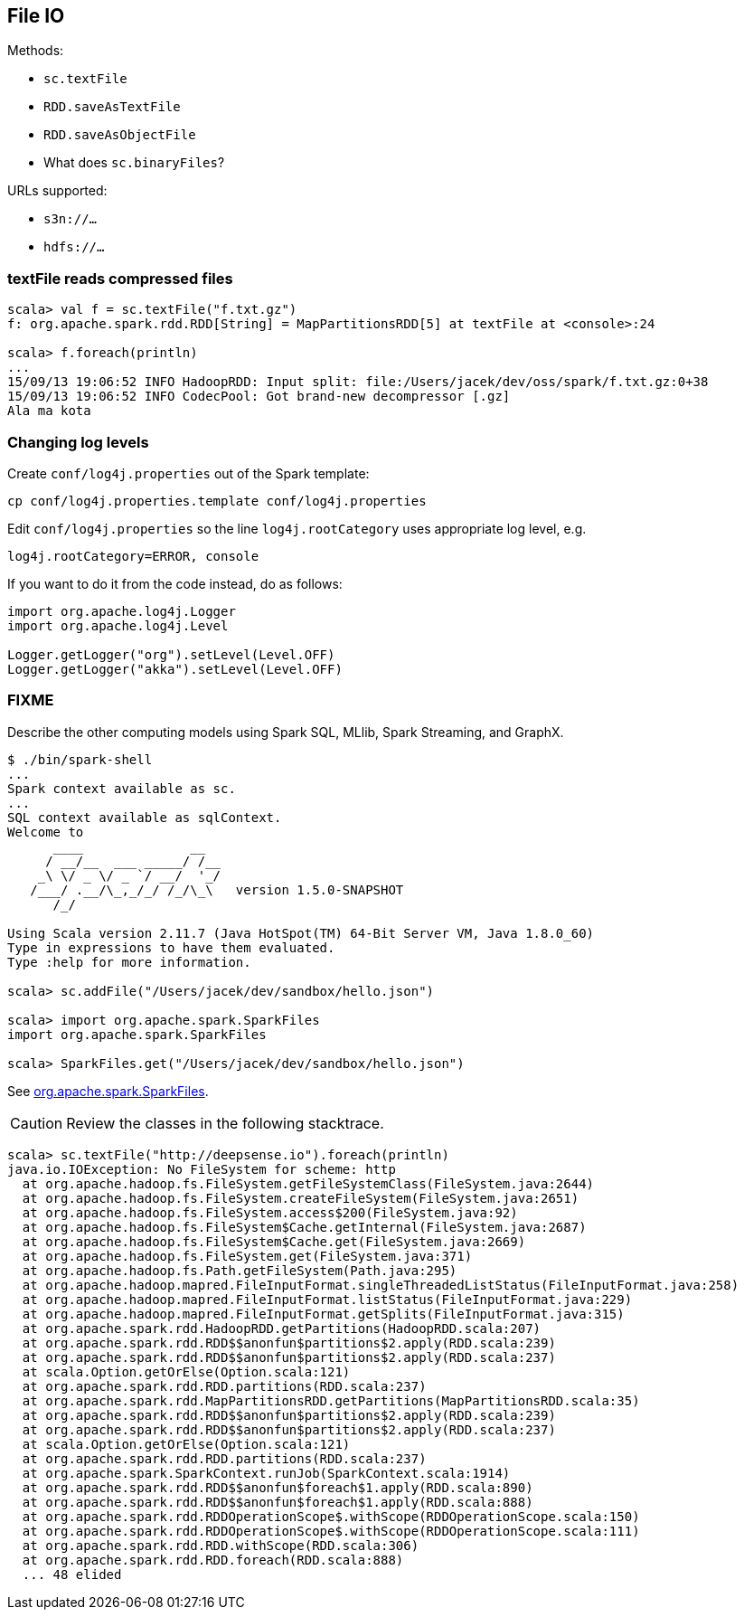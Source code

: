 == File IO

Methods:

* `sc.textFile`
* `RDD.saveAsTextFile`
* `RDD.saveAsObjectFile`
* What does `sc.binaryFiles`?

URLs supported:

* `s3n://...`
* `hdfs://...`

=== textFile reads compressed files

```
scala> val f = sc.textFile("f.txt.gz")
f: org.apache.spark.rdd.RDD[String] = MapPartitionsRDD[5] at textFile at <console>:24

scala> f.foreach(println)
...
15/09/13 19:06:52 INFO HadoopRDD: Input split: file:/Users/jacek/dev/oss/spark/f.txt.gz:0+38
15/09/13 19:06:52 INFO CodecPool: Got brand-new decompressor [.gz]
Ala ma kota
```

=== Changing log levels

Create `conf/log4j.properties` out of the Spark template:

```
cp conf/log4j.properties.template conf/log4j.properties
```

Edit `conf/log4j.properties` so the line `log4j.rootCategory` uses appropriate log level, e.g.

```
log4j.rootCategory=ERROR, console
```

If you want to do it from the code instead, do as follows:

```
import org.apache.log4j.Logger
import org.apache.log4j.Level

Logger.getLogger("org").setLevel(Level.OFF)
Logger.getLogger("akka").setLevel(Level.OFF)
```

=== FIXME

Describe the other computing models using Spark SQL, MLlib, Spark Streaming, and GraphX.

```
$ ./bin/spark-shell
...
Spark context available as sc.
...
SQL context available as sqlContext.
Welcome to
      ____              __
     / __/__  ___ _____/ /__
    _\ \/ _ \/ _ `/ __/  '_/
   /___/ .__/\_,_/_/ /_/\_\   version 1.5.0-SNAPSHOT
      /_/

Using Scala version 2.11.7 (Java HotSpot(TM) 64-Bit Server VM, Java 1.8.0_60)
Type in expressions to have them evaluated.
Type :help for more information.

scala> sc.addFile("/Users/jacek/dev/sandbox/hello.json")

scala> import org.apache.spark.SparkFiles
import org.apache.spark.SparkFiles

scala> SparkFiles.get("/Users/jacek/dev/sandbox/hello.json")
```

See https://spark.apache.org/docs/latest/api/java/org/apache/spark/SparkFiles.html[org.apache.spark.SparkFiles].

CAUTION: Review the classes in the following stacktrace.

```
scala> sc.textFile("http://deepsense.io").foreach(println)
java.io.IOException: No FileSystem for scheme: http
  at org.apache.hadoop.fs.FileSystem.getFileSystemClass(FileSystem.java:2644)
  at org.apache.hadoop.fs.FileSystem.createFileSystem(FileSystem.java:2651)
  at org.apache.hadoop.fs.FileSystem.access$200(FileSystem.java:92)
  at org.apache.hadoop.fs.FileSystem$Cache.getInternal(FileSystem.java:2687)
  at org.apache.hadoop.fs.FileSystem$Cache.get(FileSystem.java:2669)
  at org.apache.hadoop.fs.FileSystem.get(FileSystem.java:371)
  at org.apache.hadoop.fs.Path.getFileSystem(Path.java:295)
  at org.apache.hadoop.mapred.FileInputFormat.singleThreadedListStatus(FileInputFormat.java:258)
  at org.apache.hadoop.mapred.FileInputFormat.listStatus(FileInputFormat.java:229)
  at org.apache.hadoop.mapred.FileInputFormat.getSplits(FileInputFormat.java:315)
  at org.apache.spark.rdd.HadoopRDD.getPartitions(HadoopRDD.scala:207)
  at org.apache.spark.rdd.RDD$$anonfun$partitions$2.apply(RDD.scala:239)
  at org.apache.spark.rdd.RDD$$anonfun$partitions$2.apply(RDD.scala:237)
  at scala.Option.getOrElse(Option.scala:121)
  at org.apache.spark.rdd.RDD.partitions(RDD.scala:237)
  at org.apache.spark.rdd.MapPartitionsRDD.getPartitions(MapPartitionsRDD.scala:35)
  at org.apache.spark.rdd.RDD$$anonfun$partitions$2.apply(RDD.scala:239)
  at org.apache.spark.rdd.RDD$$anonfun$partitions$2.apply(RDD.scala:237)
  at scala.Option.getOrElse(Option.scala:121)
  at org.apache.spark.rdd.RDD.partitions(RDD.scala:237)
  at org.apache.spark.SparkContext.runJob(SparkContext.scala:1914)
  at org.apache.spark.rdd.RDD$$anonfun$foreach$1.apply(RDD.scala:890)
  at org.apache.spark.rdd.RDD$$anonfun$foreach$1.apply(RDD.scala:888)
  at org.apache.spark.rdd.RDDOperationScope$.withScope(RDDOperationScope.scala:150)
  at org.apache.spark.rdd.RDDOperationScope$.withScope(RDDOperationScope.scala:111)
  at org.apache.spark.rdd.RDD.withScope(RDD.scala:306)
  at org.apache.spark.rdd.RDD.foreach(RDD.scala:888)
  ... 48 elided
```
